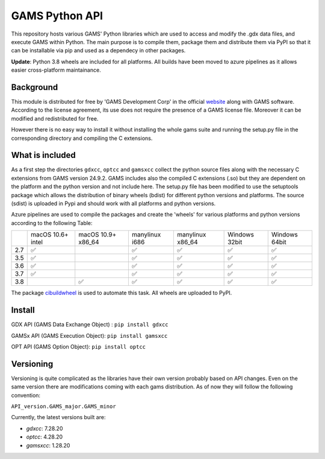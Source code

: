 GAMS Python API
===============

.. image:: https://dev.azure.com/kavvkon/kavvkon/_apis/build/status/kavvkon.gams-api?branchName=master
    :target: https://dev.azure.com/kavvkon/kavvkon/_build/latest?definitionId=1&branchName=master

This repository hosts various GAMS' Python libraries which are used to access and modify the .gdx data files, and execute GAMS within Python. The main purpose is to compile them, package them and distribute them via PyPI so that it can be installable via pip and used as a dependecy in other packages.

**Update**: Python 3.8 wheels are included for all platforms. All builds have been moved to azure pipelines as it allows easier cross-platform maintainance.

Background
----------
This module is distributed for free by 'GAMS Development Corp' in the official `website <http://gams.com/download>`_ along with GAMS software. According to the license agreement, its use does not require the presence of a GAMS license file. Moreover it can be modified and redistributed for free.

However there is no easy way to install it without installing the whole gams suite and running the setup.py file in the corresponding directory and compiling the C extensions.


What is included
----------------
As a first step the directories ``gdxcc``, ``optcc`` and ``gamsxcc`` collect the python source files along with the necessary C extensions from GAMS version 24.9.2.
GAMS includes also the compiled C extensions (.so) but they are dependent on the platform and the python version and not include here.
The setup.py file has been modified to use the setuptools package which allows the distribution of binary wheels (bdist) for different python versions and platforms.
The source (sdist) is uploaded in Pypi and should work with all platforms and python versions.

Azure pipelines are used to compile the packages and create the 'wheels' for various platforms and python versions according to the following Table:

+-----+-------------------+--------------------+----------------+------------------+---------------+---------------+
|     | macOS 10.6+ intel | macOS 10.9+ x86_64 | manylinux i686 | manylinux x86_64 | Windows 32bit | Windows 64bit |
+-----+-------------------+--------------------+----------------+------------------+---------------+---------------+
| 2.7 |         ✅        |                    |        ✅      |          ✅      |      ✅       |        ✅     |
+-----+-------------------+--------------------+----------------+------------------+---------------+---------------+
| 3.5 |         ✅        |                    |         ✅     |          ✅      |       ✅      |       ✅      |
+-----+-------------------+--------------------+----------------+------------------+---------------+---------------+
| 3.6 |         ✅        |                    |          ✅    |           ✅     |        ✅     |         ✅    |
+-----+-------------------+--------------------+----------------+------------------+---------------+---------------+
| 3.7 |         ✅        |                    |           ✅   |          ✅      |         ✅    |        ✅     |
+-----+-------------------+--------------------+----------------+------------------+---------------+---------------+
| 3.8 |                   |     ✅             |          ✅    |         ✅       |       ✅      |       ✅      |
+-----+-------------------+--------------------+----------------+------------------+---------------+---------------+

The package `cibuildwheel <https://github.com/joerick/cibuildwheel>`_ is used to automate this task. All wheels are uploaded to PyPI.

Install
-------
GDX API (GAMS Data Exchange Object) : ``pip install gdxcc``

GAMSx API (GAMS Execution Object):  ``pip install gamsxcc``

OPT API (GAMS Option Object): ``pip install optcc``

Versioning
----------
Versioning is quite complicated as the libraries have their own version probably based on API changes. Even on the same version there are modifications coming with each gams distribution.
As of now they will follow the following convention:

``API_version.GAMS_major.GAMS_minor``

Currently, the latest versions built are:

* `gdxcc`: 7.28.20
* `optcc`: 4.28.20
* `gamsxcc`: 1.28.20